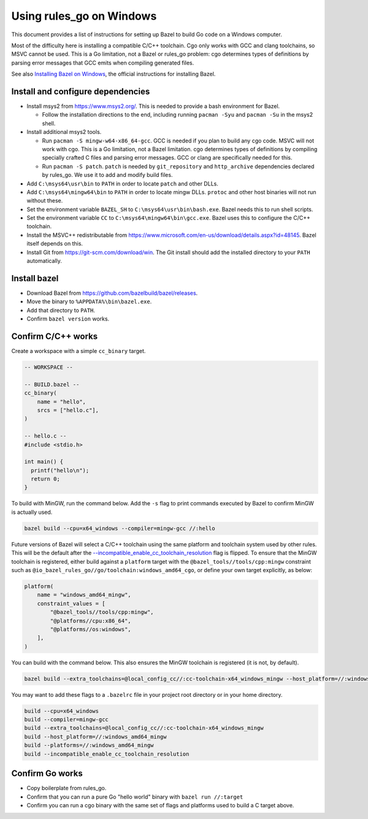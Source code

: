 Using rules_go on Windows
=========================

.. _--incompatible_enable_cc_toolchain_resolution: https://github.com/bazelbuild/bazel/issues/7260
.. _Installing Bazel on Windows: https://docs.bazel.build/versions/master/install-windows.html

This document provides a list of instructions for setting up Bazel to build
Go code on a Windows computer.

Most of the difficulty here is installing a compatible C/C++ toolchain. Cgo
only works with GCC and clang toolchains, so MSVC cannot be used. This is a
Go limitation, not a Bazel or rules_go problem: cgo determines types of
definitions by parsing error messages that GCC emits when compiling generated
files.

See also `Installing Bazel on Windows`_, the official instructions for
installing Bazel.

Install and configure dependencies
----------------------------------

* Install msys2 from https://www.msys2.org/. This is needed to provide a bash
  environment for Bazel.

  * Follow the installation directions to the end, including
    running ``pacman -Syu`` and ``pacman -Su`` in the msys2 shell.

* Install additional msys2 tools.

  * Run ``pacman -S mingw-w64-x86_64-gcc``. GCC is needed if you plan to build
    any cgo code. MSVC will not work with cgo. This is a Go limitation, not a
    Bazel limitation. cgo determines types of definitions by compiling specially
    crafted C files and parsing error messages. GCC or clang are specifically
    needed for this.
  * Run ``pacman -S patch``. ``patch`` is needed by ``git_repository`` and
    ``http_archive`` dependencies declared by rules_go. We use it to add
    and modify build files.

* Add ``C:\msys64\usr\bin`` to ``PATH`` in order to locate ``patch`` and
  other DLLs.
* Add ``C:\msys64\mingw64\bin`` to ``PATH`` in order to locate mingw DLLs.
  ``protoc`` and other host binaries will not run without these.
* Set the environment variable ``BAZEL_SH`` to ``C:\msys64\usr\bin\bash.exe``.
  Bazel needs this to run shell scripts.
* Set the environment variable ``CC`` to ``C:\msys64\mingw64\bin\gcc.exe``.
  Bazel uses this to configure the C/C++ toolchain.
* Install the MSVC++ redistributable from
  https://www.microsoft.com/en-us/download/details.aspx?id=48145.
  Bazel itself depends on this.
* Install Git from https://git-scm.com/download/win. The Git install should
  add the installed directory to your ``PATH`` automatically.

Install bazel
-------------

* Download Bazel from https://github.com/bazelbuild/bazel/releases.
* Move the binary to ``%APPDATA%\bin\bazel.exe``.
* Add that directory to ``PATH``.
* Confirm ``bazel version`` works.

Confirm C/C++ works
-------------------

Create a workspace with a simple ``cc_binary`` target.

.. code::

    -- WORKSPACE --

    -- BUILD.bazel --
    cc_binary(
        name = "hello",
        srcs = ["hello.c"],
    )

    -- hello.c --
    #include <stdio.h>

    int main() {
      printf("hello\n");
      return 0;
    }

To build with MinGW, run the command below. Add the ``-s`` flag to print
commands executed by Bazel to confirm MinGW is actually used.

.. code::

    bazel build --cpu=x64_windows --compiler=mingw-gcc //:hello

Future versions of Bazel will select a C/C++ toolchain using the same platform
and toolchain system used by other rules. This will be the default after the
`--incompatible_enable_cc_toolchain_resolution`_ flag is flipped. To ensure
that the MinGW toolchain is registered, either build against a ``platform``
target with the ``@bazel_tools//tools/cpp:mingw`` constraint such as
``@io_bazel_rules_go//go/toolchain:windows_amd64_cgo``, or define your own
target explicitly, as below:

.. code::

    platform(
        name = "windows_amd64_mingw",
        constraint_values = [
            "@bazel_tools//tools/cpp:mingw",
            "@platforms//cpu:x86_64",
            "@platforms//os:windows",
        ],
    )

You can build with the command below. This also ensures the MinGW toolchain is
registered (it is not, by default).

.. code::

    bazel build --extra_toolchains=@local_config_cc//:cc-toolchain-x64_windows_mingw --host_platform=//:windows_amd64_mingw --platforms=//:windows_amd64_mingw --incompatible_enable_cc_toolchain_resolution //:hello

You may want to add these flags to a ``.bazelrc`` file in your project root
directory or in your home directory.

.. code::

    build --cpu=x64_windows
    build --compiler=mingw-gcc
    build --extra_toolchains=@local_config_cc//:cc-toolchain-x64_windows_mingw
    build --host_platform=//:windows_amd64_mingw
    build --platforms=//:windows_amd64_mingw
    build --incompatible_enable_cc_toolchain_resolution

Confirm Go works
----------------

* Copy boilerplate from rules_go.
* Confirm that you can run a pure Go "hello world" binary with
  ``bazel run //:target``
* Confirm you can run a cgo binary with the same set of flags and platforms
  used to build a C target above.
